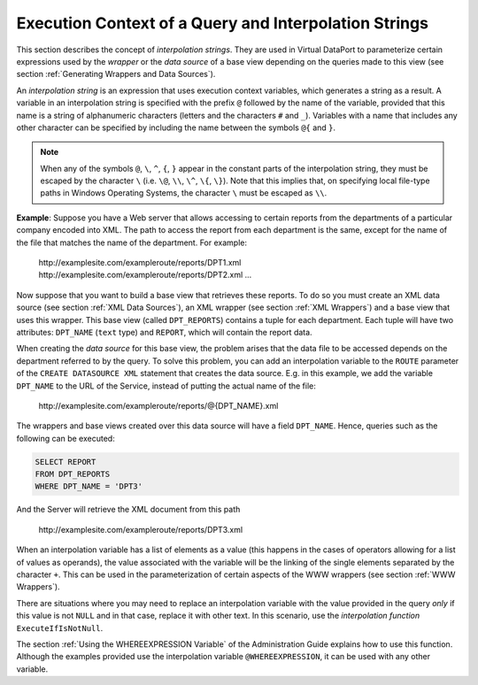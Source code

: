======================================================
Execution Context of a Query and Interpolation Strings
======================================================

This section describes the concept of *interpolation strings*. They are
used in Virtual DataPort to parameterize certain expressions used by the
*wrapper* or the *data source* of a base view depending on the queries
made to this view (see section :ref:`Generating Wrappers and Data Sources`).

An *interpolation string* is an expression that uses execution context
variables, which generates a string as a result. A variable in an
interpolation string is specified with the prefix ``@`` followed
by the name of the variable, provided that this name is a string of
alphanumeric characters (letters and the characters ``#`` and
``_``). Variables with a name that includes any other character
can be specified by including the name between the symbols ``@{``
and ``}``.

.. note:: When any of the symbols ``@``, ``\``, ``^``, ``{``, ``}``
   appear in the constant parts of the interpolation string, they must be
   escaped by the character ``\`` (i.e. ``\@``, ``\\``,
   ``\^``, ``\{``, ``\}``). Note that this implies that,
   on specifying local file-type paths in Windows Operating Systems, the
   character ``\`` must be escaped as ``\\``.

**Example**: Suppose you have a Web server that allows accessing to
certain reports from the departments of a particular company encoded
into XML. The path to access the report from each department is the
same, except for the name of the file that matches the name of the
department. For example:

   | \http://examplesite.com/exampleroute/reports/DPT1.xml
   | \http://examplesite.com/exampleroute/reports/DPT2.xml ...

Now suppose that you want to build a base view that retrieves these
reports. To do so you must create an XML data source (see section :ref:`XML Data Sources`), an XML wrapper (see section :ref:`XML Wrappers`) and a
base view that uses this wrapper. This base view (called
``DPT_REPORTS``) contains a tuple for each department. Each tuple will
have two attributes: ``DPT_NAME`` (``text`` type) and ``REPORT``, which
will contain the report data.

When creating the *data source* for this base view, the problem arises
that the data file to be accessed depends on the department referred to
by the query. To solve this problem, you can add an interpolation
variable to the ``ROUTE`` parameter of the ``CREATE DATASOURCE XML``
statement that creates the data source. E.g. in this example, we add the
variable ``DPT_NAME`` to the URL of the Service, instead of putting the
actual name of the file:

   \http://examplesite.com/exampleroute/reports/\@{DPT\_NAME}.xml

The wrappers and base views created over this data source will have a
field ``DPT_NAME``. Hence, queries such as the following can be
executed:

.. code-block:: sql

   SELECT REPORT 
   FROM DPT_REPORTS 
   WHERE DPT_NAME = 'DPT3'

And the Server will retrieve the XML document from this path 

   \http://examplesite.com/exampleroute/reports/DPT3.xml

When an interpolation variable has a list of elements as a value (this
happens in the cases of operators allowing for a list of values as
operands), the value associated with the variable will be the linking of
the single elements separated by the character ``+``. This can be
used in the parameterization of certain aspects of the WWW wrappers (see
section :ref:`WWW Wrappers`).

There are situations where you may need to replace an interpolation
variable with the value provided in the query *only* if this value is
not ``NULL`` and in that case, replace it with other text. In this
scenario, use the *interpolation function* ``ExecuteIfIsNotNull``.

The section :ref:`Using the WHEREEXPRESSION Variable` of the
Administration Guide explains how to use this function. Although the
examples provided use the interpolation variable ``@WHEREEXPRESSION``,
it can be used with any other variable.

